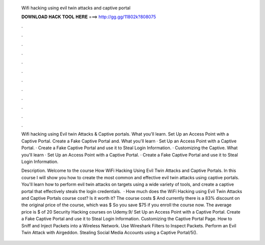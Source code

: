   Wifi hacking using evil twin attacks and captive portal
  
  
  
  𝐃𝐎𝐖𝐍𝐋𝐎𝐀𝐃 𝐇𝐀𝐂𝐊 𝐓𝐎𝐎𝐋 𝐇𝐄𝐑𝐄 ===> http://gg.gg/11802k?808075
  
  
  
  .
  
  
  
  .
  
  
  
  .
  
  
  
  .
  
  
  
  .
  
  
  
  .
  
  
  
  .
  
  
  
  .
  
  
  
  .
  
  
  
  .
  
  
  
  .
  
  
  
  .
  
  Wifi hacking using Evil twin Attacks & Captive portals. What you'll learn. Set Up an Access Point with a Captive Portal. Create a Fake Captive Portal and. What you'll learn · Set Up an Access Point with a Captive Portal. · Create a Fake Captive Portal and use it to Steal Login Information. · Customizing the Captive. What you'll learn · Set Up an Access Point with a Captive Portal. · Create a Fake Captive Portal and use it to Steal Login Information.
  
  Description. Welcome to the course How WiFi Hacking Using Evil Twin Attacks and Captive Portals. In this course I will show you how to create the most common and effective evil twin attacks using captive portals. You'll learn how to perform evil twin attacks on targets using a wide variety of tools, and create a captive portal that effectively steals the login credentials.  · How much does the WiFi Hacking using Evil Twin Attacks and Captive Portals course cost? Is it worth it? The course costs $ And currently there is a 83% discount on the original price of the course, which was $ So you save $75 if you enroll the course now. The average price is $ of 20 Security Hacking courses on Udemy.9/ Set Up an Access Point with a Captive Portal. Create a Fake Captive Portal and use it to Steal Login Information. Customizing the Captive Portal Page. How to Sniff and Inject Packets into a Wireless Network. Use Wireshark Filters to Inspect Packets. Perform an Evil Twin Attack with Airgeddon. Stealing Social Media Accounts using a Captive Portal/5().
